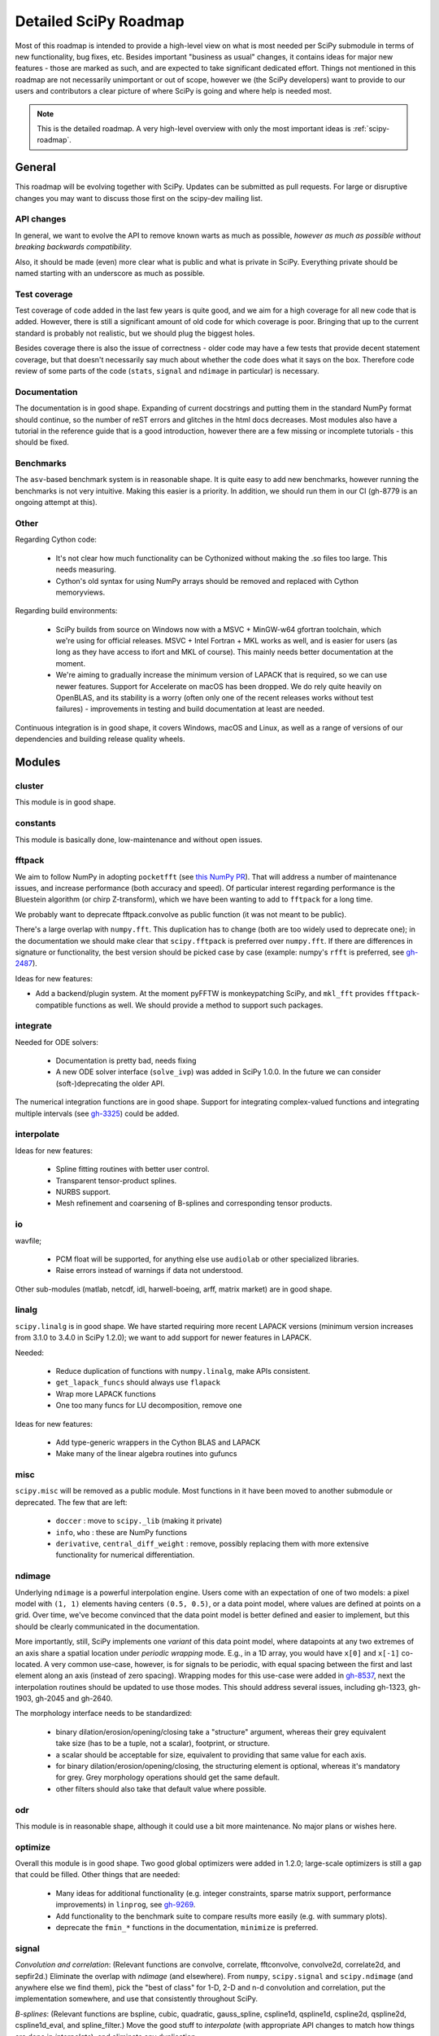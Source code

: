 .. _scipy-roadmap-detailed:

Detailed SciPy Roadmap
======================

Most of this roadmap is intended to provide a high-level view on what is
most needed per SciPy submodule in terms of new functionality, bug fixes, etc.
Besides important "business as usual" changes, it contains ideas for major new
features - those are marked as such, and are expected to take significant
dedicated effort.  Things not mentioned in this roadmap are
not necessarily unimportant or out of scope, however we (the SciPy developers)
want to provide to our users and contributors a clear picture of where SciPy is
going and where help is needed most.

.. note:: This is the detailed roadmap.  A very high-level overview with only
   the most important ideas is :ref:`scipy-roadmap`.


General
-------
This roadmap will be evolving together with SciPy.  Updates can be submitted as
pull requests.  For large or disruptive changes you may want to discuss
those first on the scipy-dev mailing list.


API changes
```````````
In general, we want to evolve the API to remove known warts as much as possible,
*however as much as possible without breaking backwards compatibility*.

Also, it should be made (even) more clear what is public and what is private in
SciPy.  Everything private should be named starting with an underscore as much
as possible.


Test coverage
`````````````
Test coverage of code added in the last few years is quite good, and we aim for
a high coverage for all new code that is added.  However, there is still a
significant amount of old code for which coverage is poor.  Bringing that up to
the current standard is probably not realistic, but we should plug the biggest
holes.

Besides coverage there is also the issue of correctness - older code may have a
few tests that provide decent statement coverage, but that doesn't necessarily
say much about whether the code does what it says on the box.  Therefore code
review of some parts of the code (``stats``, ``signal`` and ``ndimage`` in
particular) is necessary.


Documentation
`````````````
The documentation is in good shape.  Expanding of current docstrings and
putting them in the standard NumPy format should continue, so the number of
reST errors and glitches in the html docs decreases.  Most modules also have a
tutorial in the reference guide that is a good introduction, however there are
a few missing or incomplete tutorials - this should be fixed.


Benchmarks
``````````
The ``asv``-based benchmark system is in reasonable shape.  It is quite easy to
add new benchmarks, however running the benchmarks is not very intuitive.
Making this easier is a priority.  In addition, we should run them in our CI
(gh-8779 is an ongoing attempt at this).


Other
`````

Regarding Cython code:

  - It's not clear how much functionality can be Cythonized without making the
    .so files too large.  This needs measuring.
  - Cython's old syntax for using NumPy arrays should be removed and replaced
    with Cython memoryviews.

Regarding build environments:

  - SciPy builds from source on Windows now with a MSVC + MinGW-w64 gfortran
    toolchain, which we're using for official releases.
    MSVC + Intel Fortran + MKL works as well, and is easier for users (as long
    as they have access to ifort and MKL of course).  This mainly needs better
    documentation at the moment.
  - We're aiming to gradually increase the minimum version of LAPACK that is
    required, so we can use newer features.  Support for Accelerate on macOS
    has been dropped.  We do rely quite heavily on OpenBLAS, and its stability
    is a worry (often only one of the recent releases works without test
    failures) - improvements in testing and build documentation at least are
    needed.

Continuous integration is in good shape, it covers Windows, macOS and Linux, as well
as a range of versions of our dependencies and building release quality wheels.


Modules
-------

cluster
```````
This module is in good shape.


constants
`````````
This module is basically done, low-maintenance and without open issues.


fftpack
```````
We aim to follow NumPy in adopting ``pocketfft`` (see `this NumPy PR
<https://github.com/numpy/numpy/pull/11888>`__).  That will address a number of
maintenance issues, and increase performance (both accuracy and speed).
Of particular interest regarding performance is the Bluestein algorithm (or
chirp Z-transform), which we have been wanting to add to ``fftpack`` for a long
time.

We probably want to deprecate fftpack.convolve as public function (it was not
meant to be public).

There's a large overlap with ``numpy.fft``.  This duplication has to change
(both are too widely used to deprecate one); in the documentation we should
make clear that ``scipy.fftpack`` is preferred over ``numpy.fft``.
If there are differences in signature or functionality, the best version
should be picked case by case (example: numpy's ``rfft`` is preferred, see
`gh-2487 <https://github.com/scipy/scipy/issues/2487>`__).

Ideas for new features:

- Add a backend/plugin system.  At the moment pyFFTW is monkeypatching SciPy,
  and ``mkl_fft`` provides ``fftpack``-compatible functions as well.  We should
  provide a method to support such packages.

integrate
`````````
Needed for ODE solvers:

  - Documentation is pretty bad, needs fixing
  - A new ODE solver interface  (``solve_ivp``) was added in SciPy 1.0.0.
    In the future we can consider (soft-)deprecating the older API.

The numerical integration functions are in good shape.  Support for integrating
complex-valued functions and integrating multiple intervals (see `gh-3325
<https://github.com/scipy/scipy/issues/3325>`__) could be added.


interpolate
```````````

Ideas for new features:

  - Spline fitting routines with better user control.
  - Transparent tensor-product splines.
  - NURBS support.
  - Mesh refinement and coarsening of B-splines and corresponding tensor products.

io
``
wavfile;

    - PCM float will be supported, for anything else use ``audiolab`` or other
      specialized libraries.
    - Raise errors instead of warnings if data not understood.

Other sub-modules (matlab, netcdf, idl, harwell-boeing, arff, matrix market)
are in good shape.


linalg
``````
``scipy.linalg`` is in good shape.  We have started requiring more recent
LAPACK versions (minimum version increases from 3.1.0 to 3.4.0 in SciPy 1.2.0);
we want to add support for newer features in LAPACK.

Needed:

  - Reduce duplication of functions with ``numpy.linalg``, make APIs consistent.
  - ``get_lapack_funcs`` should always use ``flapack``
  - Wrap more LAPACK functions
  - One too many funcs for LU decomposition, remove one

Ideas for new features:

  - Add type-generic wrappers in the Cython BLAS and LAPACK
  - Make many of the linear algebra routines into gufuncs


misc
````
``scipy.misc`` will be removed as a public module.  Most functions in it have
been moved to another submodule or deprecated.  The few that are left:

  - ``doccer`` : move to ``scipy._lib`` (making it private)
  - ``info``, ``who`` : these are NumPy functions
  - ``derivative``, ``central_diff_weight`` : remove, possibly replacing them
    with more extensive functionality for numerical differentiation.


ndimage
```````
Underlying ``ndimage`` is a powerful interpolation engine.  Users come
with an expectation of one of two models: a pixel model with ``(1,
1)`` elements having centers ``(0.5, 0.5)``, or a data point model,
where values are defined at points on a grid.  Over time, we've become
convinced that the data point model is better defined and easier to
implement, but this should be clearly communicated in the documentation.

More importantly, still, SciPy implements one *variant* of this data
point model, where datapoints at any two extremes of an axis share a
spatial location under *periodic wrapping* mode.  E.g., in a 1D array,
you would have ``x[0]`` and ``x[-1]`` co-located.  A very common
use-case, however, is for signals to be periodic, with equal spacing
between the first and last element along an axis (instead of zero
spacing).  Wrapping modes for this use-case were added in
`gh-8537 <https://github.com/scipy/scipy/pull/8537>`__, next the
interpolation routines should be updated to use those modes.
This should address several issues, including gh-1323, gh-1903, gh-2045
and gh-2640.

The morphology interface needs to be standardized:

  - binary dilation/erosion/opening/closing take a "structure" argument,
    whereas their grey equivalent take size (has to be a tuple, not a scalar),
    footprint, or structure.
  - a scalar should be acceptable for size, equivalent to providing that same
    value for each axis.
  - for binary dilation/erosion/opening/closing, the structuring element is
    optional, whereas it's mandatory for grey.  Grey morphology operations
    should get the same default.
  - other filters should also take that default value where possible.


odr
```
This module is in reasonable shape, although it could use a bit more
maintenance.  No major plans or wishes here.


optimize
````````
Overall this module is in good shape. Two good global optimizers were added in
1.2.0; large-scale optimizers is still a gap that could be filled.  Other
things that are needed:

  - Many ideas for additional functionality (e.g. integer constraints, sparse
    matrix support, performance improvements) in ``linprog``, see
    `gh-9269 <https://github.com/scipy/scipy/issues/9269>`__.
  - Add functionality to the benchmark suite to compare results more easily
    (e.g. with summary plots).
  - deprecate the ``fmin_*`` functions in the documentation, ``minimize`` is
    preferred.


signal
``````
*Convolution and correlation*: (Relevant functions are convolve, correlate,
fftconvolve, convolve2d, correlate2d, and sepfir2d.) Eliminate the overlap with
`ndimage` (and elsewhere).  From ``numpy``, ``scipy.signal`` and ``scipy.ndimage``
(and anywhere else we find them), pick the "best of class" for 1-D, 2-D and n-d
convolution and correlation, put the implementation somewhere, and use that
consistently throughout SciPy.

*B-splines*: (Relevant functions are bspline, cubic, quadratic, gauss_spline,
cspline1d, qspline1d, cspline2d, qspline2d, cspline1d_eval, and spline_filter.)
Move the good stuff to `interpolate` (with appropriate API changes to match how
things are done in `interpolate`), and eliminate any duplication.

*Filter design*: merge `firwin` and `firwin2` so `firwin2` can be removed.

*Continuous-Time Linear Systems*: remove `lsim2`, `impulse2`, `step2`.  The
`lsim`, `impulse` and `step` functions now "just work" for any input system.
Further improve the performance of ``ltisys`` (fewer internal transformations
between different representations). Fill gaps in lti system conversion functions.

*Second Order Sections*: Make SOS filtering equally capable as existing
methods. This includes ltisys objects, an `lfiltic` equivalent, and numerically
stable conversions to and from other filter representations. SOS filters could
be considered as the default filtering method for ltisys objects, for their
numerical stability.

*Wavelets*: what's there now doesn't make much sense.  Continuous wavelets
only at the moment - decide whether to completely rewrite or remove them.
Discrete wavelet transforms are out of scope (PyWavelets does a good job
for those).


sparse
``````
The sparse matrix formats are mostly feature-complete, however the main issue
is that they act like ``numpy.matrix`` (which will be deprecated in NumPy at
some point).  What we want is sparse arrays, that act like ``numpy.ndarray``.
This is being worked on in https://github.com/pydata/sparse, which is quite far
along.  The tentative plan is:

- Start depending on ``pydata/sparse`` once it's feature-complete enough (it
  still needs a CSC/CSR equivalent) and okay performance-wise.
- Add support for ``pydata/sparse`` to ``scipy.sparse.linalg`` (and perhaps to
  ``scipy.sparse.csgraph`` after that).
- Indicate in the documentation that for new code users should prefer
  ``pydata/sparse`` over sparse matrices.
- When NumPy deprecates ``numpy.matrix``, vendor that or maintain it as a
  stand-alone package.

Regarding the different sparse matrix formats: there are a lot of them.  These
should be kept, but improvements/optimizations should go into CSR/CSC, which
are the preferred formats.  LIL may be the exception, it's inherently
inefficient.  It could be dropped if DOK is extended to support all the
operations LIL currently provides.


sparse.csgraph
``````````````
This module is in good shape.


sparse.linalg
`````````````
Arpack is in good shape.

isolve:

    - callback keyword is inconsistent
    - tol keyword is broken, should be relative tol
    - Fortran code not re-entrant (but we don't solve, maybe re-use from
      PyKrilov)

dsolve:

    - add sparse Cholesky or incomplete Cholesky
    - look at CHOLMOD


Ideas for new features:

    - Wrappers for PROPACK for faster sparse SVD computation.


spatial
```````
QHull wrappers are in good shape, as is ``cKDTree``.

Needed:

    - ``KDTree`` will be removed, and ``cKDTree`` will be renamed to ``KDTree``
      in a backwards-compatible way.
    - ``distance_wrap.c`` needs to be cleaned up (maybe rewrite in Cython).


special
```````
Though there are still a lot of functions that need improvements in precision,
probably the only show-stoppers are hypergeometric functions, parabolic cylinder
functions, and spheroidal wave functions. Three possible ways to handle this:

    1. Get good double-precision implementations. This is doable for parabolic
       cylinder functions (in progress). I think it's possible for hypergeometric
       functions, though maybe not in time. For spheroidal wavefunctions this is
       not possible with current theory.

    2. Port Boost's arbitrary precision library and use it under the hood to get
       double precision accuracy. This might be necessary as a stopgap measure
       for hypergeometric functions; the idea of using arbitrary precision has
       been suggested before by @nmayorov and in
       `gh-5349 <https://github.com/scipy/scipy/issues/5349>`__.  Likely
       necessary for spheroidal wave functions, this could be reused:
       https://github.com/radelman/scattering.

    3. Add clear warnings to the documentation about the limits of the existing
       implementations.


stats
`````

This module is in good shape overall.  New functionality that's similar to
what's already present can continue to be added; more advanced statistical
routines may fit better in ``statsmodels``.  Some ideas for new contributions
are:

- Implementing (well-known) distributions to the ``stats.distributions``
  framework is always welcome.
- Continuing work on making the function signatures of ``stats`` and
  ``stats.mstats`` more consistent, and adding tests to ensure that that
  remains the case.
- Return ``Bunch`` objects from functions that now return many values, and for
  functions for which extra return values are desired (see
  `gh-3665 <https://github.com/scipy/scipy/issues/3665>`__).
- Improve statistical tests (p-value calculation, alternative hypothesis), for
  example implement an exact two-sided KS test (see
  `gh-8341 <https://github.com/scipy/scipy/issues/8341>`__) or a one-sided
  Wilcoxon test (see `gh-9046 <https://github.com/scipy/scipy/issues/9046>`__).
- There are a number of issues regarding ``stats.mannwhitneyu``, and a stalled
  PR in `gh-4933 <https://github.com/scipy/scipy/pull/4933>`__ could be picked up.
